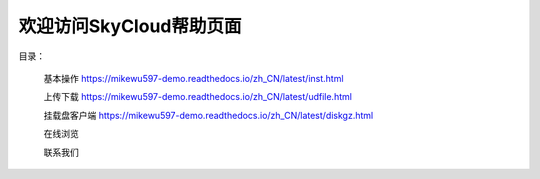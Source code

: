 .. Read the Docs Template documentation master file, created by
   sphinx-quickstart on Tue Aug 26 14:19:49 2014.
   You can adapt this file completely to your liking, but it should at least
   contain the root `toctree` directive.

欢迎访问SkyCloud帮助页面
==================================================

目录：

   基本操作 https://mikewu597-demo.readthedocs.io/zh_CN/latest/inst.html
   
   上传下载 https://mikewu597-demo.readthedocs.io/zh_CN/latest/udfile.html
   
   挂载盘客户端 https://mikewu597-demo.readthedocs.io/zh_CN/latest/diskgz.html
   
   在线浏览
   
   联系我们
